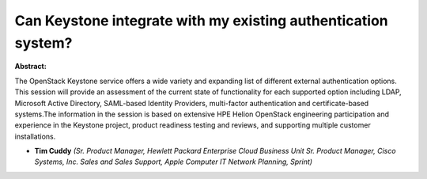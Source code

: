 Can Keystone integrate with my existing authentication system?
~~~~~~~~~~~~~~~~~~~~~~~~~~~~~~~~~~~~~~~~~~~~~~~~~~~~~~~~~~~~~~

**Abstract:**

The OpenStack Keystone service offers a wide variety and expanding list of different external authentication options. This session will provide an assessment of the current state of functionality for each supported option including LDAP, Microsoft Active Directory, SAML-based Identity Providers, multi-factor authentication and certificate-based systems.The information in the session is based on extensive HPE Helion OpenStack engineering participation and experience in the Keystone project, product readiness testing and reviews, and supporting multiple customer installations.


* **Tim Cuddy** *(Sr. Product Manager, Hewlett Packard Enterprise Cloud Business Unit Sr. Product Manager, Cisco Systems, Inc. Sales and Sales Support, Apple Computer IT Network Planning, Sprint)*

